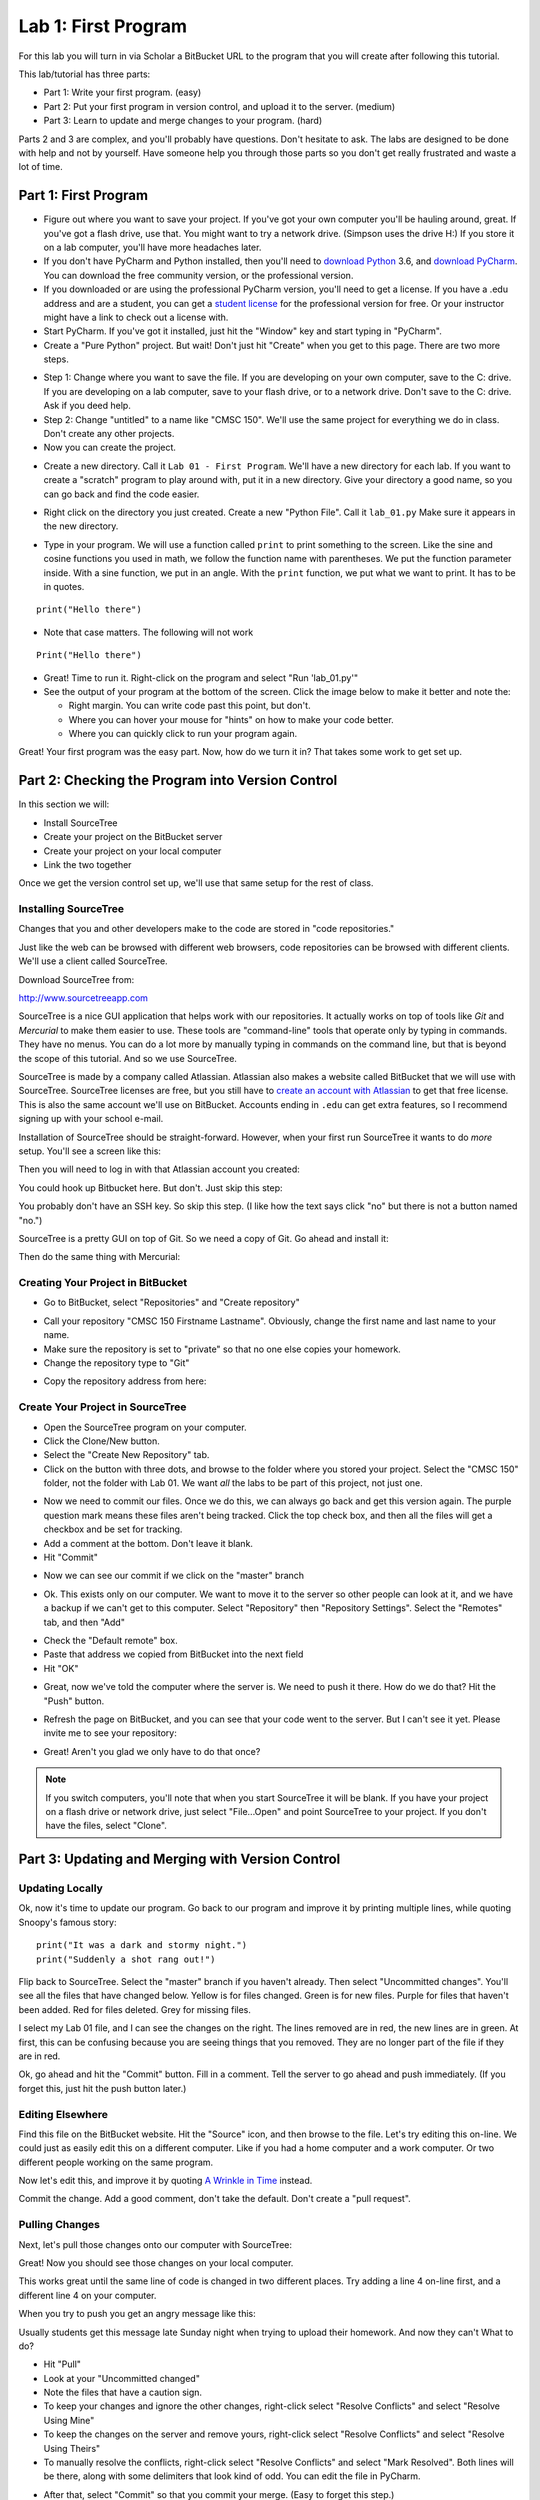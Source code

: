 .. _lab-01:

Lab 1: First Program
====================

For this lab you will turn in via Scholar a BitBucket URL to the program that
you will create after following this tutorial.

This lab/tutorial has three parts:

* Part 1: Write your first program. (easy)
* Part 2: Put your first program in version control, and upload it to the
  server. (medium)
* Part 3: Learn to update and merge changes to your program. (hard)

Parts 2 and 3 are complex, and you'll probably have questions. Don't hesitate
to ask. The labs are designed to be done with help and not by yourself. Have
someone help you through those parts so you don't get really frustrated and
waste a lot of time.

Part 1: First Program
---------------------

* Figure out where you want to save your project. If
  you've got your own computer you'll be hauling around, great. If you've got
  a flash drive, use that. You might want to try a network drive. (Simpson uses
  the drive H:) If you store it on a lab computer, you'll have more headaches
  later.
* If you don't have PyCharm and Python installed, then you'll need
  to `download Python`_ 3.6, and `download PyCharm`_. You can download the free
  community version, or the professional version.
* If you downloaded or are using the professional PyCharm version, you'll need
  to get a license. If you have a .edu address
  and are a student, you can get a `student license`_ for the professional version for free.
  Or your instructor might have a link to check out a license with.
* Start PyCharm. If you've got it installed, just hit the "Window" key and
  start typing in "PyCharm".
* Create a "Pure Python" project. But wait! Don't just hit "Create" when you get
  to this page. There are two more steps.

.. image:: untitled_pycharm.png

* Step 1: Change where you want to save the file. If you are developing on your own
  computer, save to the C: drive. If you are developing on a lab computer, save
  to your flash drive, or to a network drive. Don't save to the C: drive.
  Ask if you deed help.
* Step 2: Change "untitled" to a name like "CMSC 150". We'll
  use the same project for everything we do in class. Don't create any other
  projects.
* Now you can create the project.

.. image:: titled_new_project.png

* Create a new directory. Call it ``Lab 01 - First Program``. We'll have a new
  directory for each lab. If you want to create a "scratch" program to play
  around with, put it in a new directory. Give your directory a good name,
  so you can go back and find the code easier.

.. _download Python: https://www.python.org/downloads/
.. _download PyCharm: https://www.jetbrains.com/pycharm/download/#section=windows
.. _student license: https://www.jetbrains.com/student/

.. image:: new_directory.png
	:width: 150px

* Right click on the directory you just created.
  Create a new "Python File". Call it ``lab_01.py`` Make sure it appears in the
  new directory.

.. image:: new_python_file.png
	:width: 450px

* Type in your program. We will use a function called ``print`` to print
  something to the screen. Like the sine and cosine functions you used in
  math, we follow the function name with parentheses. We put the
  function parameter inside. With a sine function, we put in an angle. With
  the ``print`` function, we put what we want to print. It has to be in quotes.

::

    print("Hello there")

* Note that case matters. The following will not work

::

	Print("Hello there")

* Great! Time to run it.
  Right-click on the program and select "Run 'lab_01.py'"
* See the output of your program at the bottom of the screen. Click the image
  below to make it better and note the:

  * Right margin. You can write code past this point, but don't.
  * Where you can hover your mouse for "hints" on how to make your code better.
  * Where you can quickly click to run your program again.

.. image:: pycharm_window.png


Great! Your first program was the easy part. Now, how do we turn it in? That
takes some work to get set up.

Part 2: Checking the Program into Version Control
-------------------------------------------------

In this section we will:

* Install SourceTree
* Create your project on the BitBucket server
* Create your project on your local computer
* Link the two together

Once we get the version control set up, we'll use that same setup for the
rest of class.

Installing SourceTree
^^^^^^^^^^^^^^^^^^^^^

Changes that you and other developers make to the code are stored in "code
repositories."

Just like the web can be browsed with different web browsers, code repositories
can be browsed with different clients. We'll use a client called SourceTree.

Download SourceTree from:

http://www.sourcetreeapp.com

SourceTree is a nice GUI application that helps work with our repositories.
It actually works on top of tools like *Git* and *Mercurial* to make them easier
to use. These tools are "command-line" tools that operate only by typing in
commands. They have no menus.
You can do a lot more by manually typing in commands on the command line,
but that is beyond the scope of this tutorial. And so we use SourceTree.

SourceTree is made by a company called Atlassian. Atlassian also makes a
website called BitBucket that we will use with SourceTree.
SourceTree licenses are free, but you still have to
`create an account with Atlassian`_ to get that free license. This is
also the same account we'll use on BitBucket.
Accounts ending in ``.edu``
can get extra features, so I recommend signing up with your school e-mail.

Installation of SourceTree should be straight-forward. However, when your first
run SourceTree it wants to do *more* setup. You'll see a screen like this:

.. image:: source_tree_setup_1.png
    :width: 400px

Then you will need to log in with that Atlassian account you created:

.. image:: source_tree_setup_2.png
    :width: 400px

You could hook up Bitbucket here. But don't. Just skip this step:

.. image:: source_tree_setup_3.png
    :width: 400px

You probably don't have an SSH key. So skip this step. (I like how the text says
click "no" but there is not a button named "no.")

.. image:: source_tree_setup_4.png
    :width: 350px

SourceTree is a pretty GUI on top of Git. So we need a copy of Git. Go ahead
and install it:

.. image:: source_tree_setup_5.png
    :width: 350px

Then do the same thing with Mercurial:

.. image:: source_tree_setup_6.png
    :width: 350px

Creating Your Project in BitBucket
^^^^^^^^^^^^^^^^^^^^^^^^^^^^^^^^^^

* Go to BitBucket, select "Repositories" and "Create repository"

.. image:: new_bitbucket_repository.png

* Call your repository "CMSC 150 Firstname Lastname". Obviously, change the
  first name and last name to your name.
* Make sure the repository is set to "private" so that no one else copies your
  homework.
* Change the repository type to "Git"

.. image:: create_repository2.png

* Copy the repository address from here:

.. image:: get_repository_address.png

Create Your Project in SourceTree
^^^^^^^^^^^^^^^^^^^^^^^^^^^^^^^^^

* Open the SourceTree program on your computer.
* Click the Clone/New button.
* Select the "Create New Repository" tab.
* Click on the button with three dots, and browse to the folder where you
  stored your project. Select the "CMSC 150" folder, not the folder with
  Lab 01. We want *all* the labs to be part of this project, not just one.

.. image:: create_repository.png

* Now we need to commit our files. Once we do this, we can always go back and
  get this version again. The purple question mark means these files aren't
  being tracked. Click the top check box, and then all the files will get a
  checkbox and be set for tracking.
* Add a comment at the bottom. Don't leave it blank.
* Hit "Commit"

.. image:: first_commit.png

* Now we can see our commit if we click on the "master" branch

.. image:: look_at_first_commit.png

* Ok. This exists only on our computer. We want to move it to the server so
  other people can look at it, and we have a backup if we can't get to this
  computer. Select "Repository" then "Repository Settings". Select the "Remotes"
  tab, and then "Add"

.. image:: add_remote_1.png

* Check the "Default remote" box.
* Paste that address we copied from BitBucket into the next field
* Hit "OK"

.. image:: add_remote_2.png

* Great, now we've told the computer where the server is. We need to push it
  there. How do we do that? Hit the "Push" button.

.. image:: push.png

* Refresh the page on BitBucket, and you can see that your code went to the
  server. But I can't see it yet. Please invite me to see your repository:

.. image:: invite.png

* Great! Aren't you glad we only have to do that once?

.. note::
   If you switch computers, you'll note that when you start SourceTree it will
   be blank. If you have your project on a flash drive or network drive,
   just select "File...Open" and point SourceTree to your project. If you
   don't have the files, select "Clone".

Part 3: Updating and Merging with Version Control
-------------------------------------------------

Updating Locally
^^^^^^^^^^^^^^^^

Ok, now it's time to update our program. Go back to our program and improve
it by printing multiple lines, while quoting Snoopy's famous story:

::

	print("It was a dark and stormy night.")
	print("Suddenly a shot rang out!")

Flip back to SourceTree. Select the "master" branch if you haven't already. Then
select "Uncommitted changes". You'll see all the files that have changed below.
Yellow is for files changed. Green is for new files. Purple for files that haven't
been added. Red for files deleted. Grey for missing files.

I select my Lab 01 file, and I can see the changes on the right. The lines
removed are in red, the new lines are in green. At first, this can be confusing
because you are seeing things that you removed. They are no longer part of the
file if they are in red.

.. image:: change.png

Ok, go ahead and hit the "Commit" button. Fill in a comment. Tell the server
to go ahead and push immediately. (If you forget this, just hit the push
button later.)

.. image:: commit.png

Editing Elsewhere
^^^^^^^^^^^^^^^^^
Find this file on the BitBucket website. Hit the "Source" icon, and then
browse to the file. Let's try editing this on-line. We could just as easily
edit this on a different computer. Like if you had a home computer and a
work computer. Or two different people working on the same program.

.. image:: edit_online_1.png

Now let's edit this, and improve it by quoting
`A Wrinkle in Time <https://en.wikipedia.org/wiki/A_Wrinkle_in_Time>`_ instead.

.. image:: edit_online_2.png

Commit the change. Add a good comment, don't take the default. Don't create
a "pull request".

Pulling Changes
^^^^^^^^^^^^^^^

Next, let's pull those changes onto our computer with SourceTree:

.. image:: pull.png

Great! Now you should see those changes on your local computer.

This works great until the same line of code is changed in two different places.
Try adding a line 4 on-line first, and a different line 4 on your computer.

When you try to push you get an angry message like this:

.. image:: failed_push.png

Usually students get this message late Sunday night when trying to upload their
homework. And now they can't What to do?

* Hit "Pull"
* Look at your "Uncommitted changed"
* Note the files that have a caution sign.
* To keep your changes and ignore the other changes, right-click select "Resolve
  Conflicts" and select "Resolve Using Mine"
* To keep the changes on the server and remove yours, right-click select
  "Resolve Conflicts" and select "Resolve Using Theirs"
* To manually resolve the conflicts, right-click select "Resolve Conflicts"
  and select "Mark Resolved". Both lines will be there, along with some
  delimiters that look kind of odd. You can edit the file in PyCharm.

.. image:: conflict.png

* After that, select "Commit" so that you commit your merge. (Easy to forget
  this step.)
* Then you can push to the server.

Go ahead and try this out. I'll look for it on-line when I'm grading. It should
look like this:

.. image:: see_merge_online.png

Make the Lab Yours
------------------

Ok, now it is time to make this lab yours. Write program that consists of
several print statements. Try these features out:

::

	print("You can print a statement surrounded by double quotes.")
	print('You can print a statement surrounded by single quotes.')

	print("If you want to print a double quote, you can by prepending it with")
	print("a slash. \"That's great!\" he said.")

	print("If you want to print a backslash, you can by prepending it with")
	print("a slash. So this \\ prints one backslash, and this \\\\ does two.")

	print("You can print a blank line with a empty print statement.")
	print()

	print("You can use a backlash n to print a new line. These\nare\non\nnew\nlines.")

Now make your *own* program. Don't just copy mine. Commit it. Push it. Copy
the URL from BitBucket. You'll click on the buttons and copy the URL as shown
below:


.. image:: copy_url.png
  :width: 400px

Before turning in your program, double check:

* Did you remove the sample prints shown above, and make up your own print
  statements? At least four lines?
* Did you invite your instructor to the repository?
* Did you use proper spelling, capitalization, and grammar in the text that
  you printed to the screen?

Copy the URL and turn it in via Scholar and you are done!


.. _BitBucket: https://bitbucket.org/
.. _SourceTree: https://www.sourcetreeapp.com/
.. _create an account with Atlassian: https://id.atlassian.com/signup?application=mac&continue=https%3A%2F%2Fmy.atlassian.com%2Fproducts%2Findex
